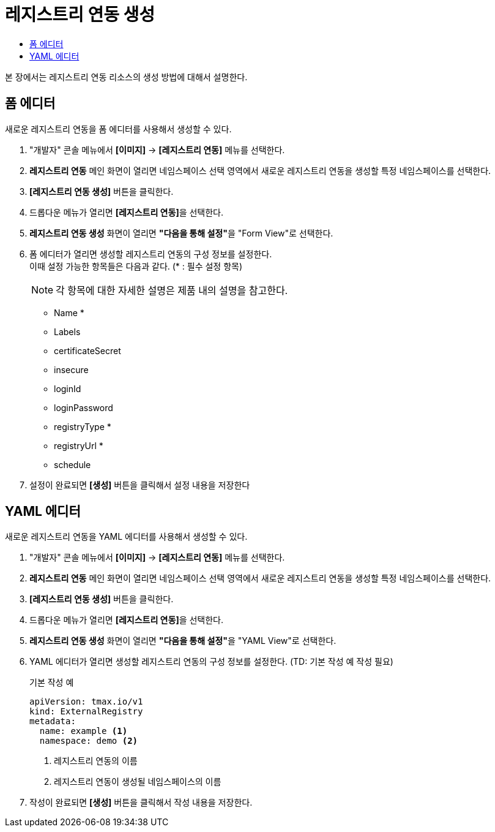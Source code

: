 = 레지스트리 연동 생성
:toc:
:toc-title:

본 장에서는 레지스트리 연동 리소스의 생성 방법에 대해서 설명한다.

== 폼 에디터

새로운 레지스트리 연동을 폼 에디터를 사용해서 생성할 수 있다.

. "개발자" 콘솔 메뉴에서 *[이미지]* -> *[레지스트리 연동]* 메뉴를 선택한다.
. *레지스트리 연동* 메인 화면이 열리면 네임스페이스 선택 영역에서 새로운 레지스트리 연동을 생성할 특정 네임스페이스를 선택한다.
. *[레지스트리 연동 생성]* 버튼을 클릭한다.
. 드롭다운 메뉴가 열리면 **[레지스트리 연동]**을 선택한다.
. *레지스트리 연동 생성* 화면이 열리면 **"다음을 통해 설정"**을 "Form View"로 선택한다.
. 폼 에디터가 열리면 생성할 레지스트리 연동의 구성 정보를 설정한다. +
이때 설정 가능한 항목들은 다음과 같다. (* : 필수 설정 항목) 
+
NOTE: 각 항목에 대한 자세한 설명은 제품 내의 설명을 참고한다.

* Name *
* Labels
* certificateSecret
* insecure
* loginId
* loginPassword
* registryType *
* registryUrl *
* schedule
. 설정이 완료되면 *[생성]* 버튼을 클릭해서 설정 내용을 저장한다

== YAML 에디터

새로운 레지스트리 연동을 YAML 에디터를 사용해서 생성할 수 있다.

. "개발자" 콘솔 메뉴에서 *[이미지]* -> *[레지스트리 연동]* 메뉴를 선택한다.
. *레지스트리 연동* 메인 화면이 열리면 네임스페이스 선택 영역에서 새로운 레지스트리 연동을 생성할 특정 네임스페이스를 선택한다.
. *[레지스트리 연동 생성]* 버튼을 클릭한다.
. 드롭다운 메뉴가 열리면 **[레지스트리 연동]**을 선택한다.
. *레지스트리 연동 생성* 화면이 열리면 **"다음을 통해 설정"**을 "YAML View"로 선택한다.
. YAML 에디터가 열리면 생성할 레지스트리 연동의 구성 정보를 설정한다. (TD: 기본 작성 예 작성 필요)
+
.기본 작성 예
[source,yaml]
----
apiVersion: tmax.io/v1
kind: ExternalRegistry
metadata:
  name: example <1>
  namespace: demo <2>

----
+
<1> 레지스트리 연동의 이름
<2> 레지스트리 연동이 생성될 네임스페이스의 이름
. 작성이 완료되면 *[생성]* 버튼을 클릭해서 작성 내용을 저장한다.